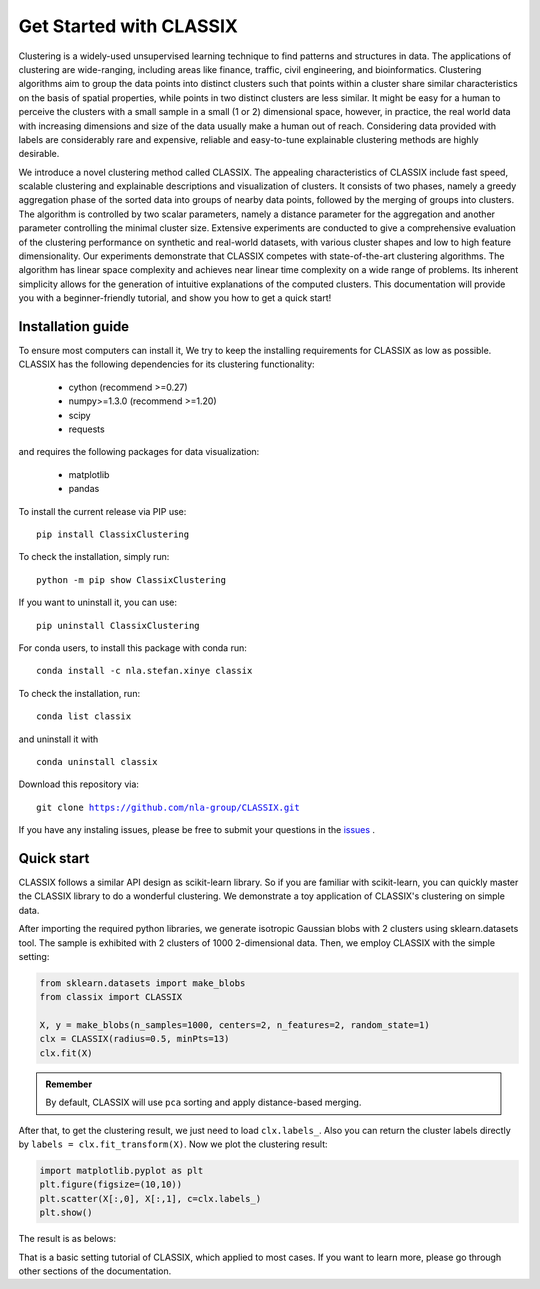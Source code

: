 
Get Started with CLASSIX
======================================
Clustering is a widely-used unsupervised learning technique to find patterns and structures in data. The applications of clustering are wide-ranging,  including areas like finance, traffic, civil engineering, and bioinformatics.  Clustering algorithms aim to group the data points into distinct clusters such that points within a cluster share similar characteristics on the basis of spatial properties, while points in two distinct clusters are less similar.  It might be easy for a human to perceive the clusters with a small sample in a small (1 or 2) dimensional space, however, in practice, the real world data with increasing dimensions and size of the data usually make a human out of reach. Considering data provided with labels are considerably rare and expensive, reliable and easy-to-tune explainable clustering methods are highly desirable. 

We introduce a novel clustering method called CLASSIX. The appealing characteristics of CLASSIX include fast speed, scalable clustering and explainable descriptions and visualization of clusters. It consists of two phases, namely a greedy aggregation phase of the sorted data into groups of nearby data points,  followed by the merging of groups into clusters. The algorithm is controlled by two scalar parameters, namely a distance parameter for the aggregation and another parameter controlling the minimal cluster size. Extensive experiments are conducted to give a comprehensive evaluation of the clustering performance on  synthetic and real-world datasets, with various cluster shapes and low to high feature dimensionality. Our experiments demonstrate that CLASSIX competes with state-of-the-art clustering algorithms. The algorithm has linear space complexity and achieves near linear time complexity on a wide range of problems. Its inherent simplicity allows for the generation of intuitive explanations of the computed clusters.
This documentation will provide you with a beginner-friendly tutorial, and show you how to get a quick start!

Installation guide
------------------------------
To ensure most computers can install it, We try to keep the installing requirements for CLASSIX as low as possible. CLASSIX has the following dependencies for its clustering functionality:

    * cython (recommend >=0.27)
    * numpy>=1.3.0 (recommend >=1.20)
    * scipy
    * requests
    
and requires the following packages for data visualization:

    * matplotlib
    * pandas
    
To install the current release via PIP use:

.. parsed-literal::
    
    pip install ClassixClustering

To check the installation, simply run:

.. parsed-literal::
    
    python -m pip show ClassixClustering
    
If you want to uninstall it, you can use:

.. parsed-literal::

    pip uninstall ClassixClustering
    

For conda users, to install this package with conda run:

.. parsed-literal::

    conda install -c nla.stefan.xinye classix
    
To check the installation, run:

.. parsed-literal::
    
    conda list classix 

and uninstall it with 

.. parsed-literal::

    conda uninstall classix
    
Download this repository via:

.. parsed-literal::
    
    git clone https://github.com/nla-group/CLASSIX.git

If you have any instaling issues, please be free to submit your questions in the `issues <https://github.com/nla-group/classix/issues>`_ .


Quick start
------------------------------


CLASSIX follows a similar API design as scikit-learn library. So if you are familiar with scikit-learn, you can quickly master the CLASSIX library to do a wonderful clustering. 
We demonstrate a toy application of CLASSIX's clustering on simple data. 

After importing the required python libraries, we generate isotropic Gaussian blobs with 2 clusters using sklearn.datasets tool. 
The sample is exhibited with 2 clusters of 1000 2-dimensional data. Then, we employ CLASSIX with the simple setting:


.. code:: python

    from sklearn.datasets import make_blobs
    from classix import CLASSIX

    X, y = make_blobs(n_samples=1000, centers=2, n_features=2, random_state=1)    
    clx = CLASSIX(radius=0.5, minPts=13)
    clx.fit(X)


.. admonition:: Remember
    
    By default, CLASSIX will use ``pca`` sorting and apply distance-based merging. 


After that, to get the clustering result, we just need to load ``clx.labels_``. Also you can return the cluster labels directly by ``labels = clx.fit_transform(X)``.
Now we plot the clustering result:

.. code:: python

    import matplotlib.pyplot as plt
    plt.figure(figsize=(10,10))
    plt.scatter(X[:,0], X[:,1], c=clx.labels_)
    plt.show()

The result is as belows:

.. image:: images/demo1.png

That is a basic setting tutorial of CLASSIX, which applied to most cases. If you want to learn more, please go through other sections of the documentation.


